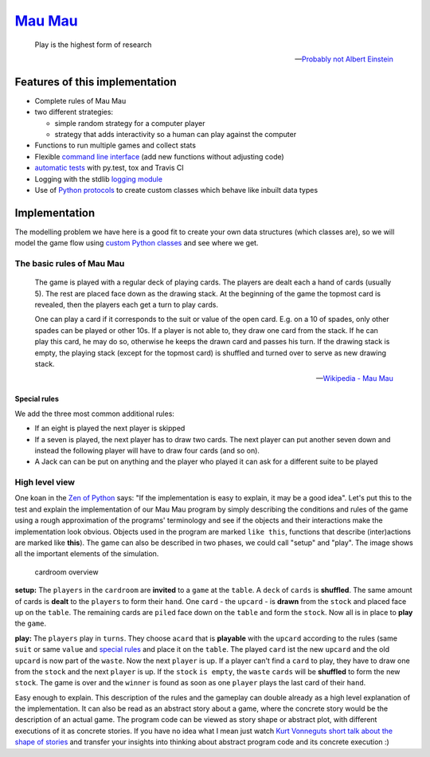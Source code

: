 `Mau Mau <https://github.com/obestwalter/mau-mau>`__
====================================================

    Play is the highest form of research

    -- `Probably not Albert
    Einstein <http://quoteinvestigator.com/2014/08/21/play-research/>`__

Features of this implementation
~~~~~~~~~~~~~~~~~~~~~~~~~~~~~~~

-  Complete rules of Mau Mau
-  two different strategies:

   -  simple random strategy for a computer player
   -  strategy that adds interactivity so a human can play against the
      computer

-  Functions to run multiple games and collect stats
-  Flexible `command line interface <mau_mau/cli.py>`__ (add new
   functions without adjusting code)
-  `automatic tests <tests/>`__ with py.test, tox and Travis CI
-  Logging with the stdlib `logging
   module <https://docs.python.org/3/library/logging.html>`__
-  Use of `Python
   protocols <https://docs.python.org/2/reference/datamodel.html#special-method-names>`__
   to create custom classes which behave like inbuilt data types

Implementation
~~~~~~~~~~~~~~

The modelling problem we have here is a good fit to create your own data
structures (which classes are), so we will model the game flow using
`custom Python
classes <https://docs.python.org/3/tutorial/classes.html#classes>`__ and
see where we get.

The basic rules of Mau Mau
^^^^^^^^^^^^^^^^^^^^^^^^^^

    The game is played with a regular deck of playing cards. The players
    are dealt each a hand of cards (usually 5). The rest are placed face
    down as the drawing stack. At the beginning of the game the topmost
    card is revealed, then the players each get a turn to play cards.

    One can play a card if it corresponds to the suit or value of the
    open card. E.g. on a 10 of spades, only other spades can be played
    or other 10s. If a player is not able to, they draw one card from
    the stack. If he can play this card, he may do so, otherwise he
    keeps the drawn card and passes his turn. If the drawing stack is
    empty, the playing stack (except for the topmost card) is shuffled
    and turned over to serve as new drawing stack.

    -- `Wikipedia - Mau Mau <https://goo.gl/r7D63W>`__

Special rules
'''''''''''''

We add the three most common additional rules:

-  If an eight is played the next player is skipped
-  If a seven is played, the next player has to draw two cards. The next
   player can put another seven down and instead the following player
   will have to draw four cards (and so on).
-  A Jack can can be put on anything and the player who played it can
   ask for a different suite to be played

High level view
^^^^^^^^^^^^^^^

One koan in the `Zen of
Python <https://www.python.org/dev/peps/pep-0020/>`__ says: "If the
implementation is easy to explain, it may be a good idea". Let's put
this to the test and explain the implementation of our Mau Mau program
by simply describing the conditions and rules of the game using a rough
approximation of the programs' terminology and see if the objects and
their interactions make the implementation look obvious. Objects used in
the program are marked ``like this``, functions that describe
(inter)actions are marked like **this**). The game can also be described
in two phases, we could call "setup" and "play". The image shows all the
important elements of the simulation.

.. figure:: _static/cardroom.png
   :alt: cardroom overview

   cardroom overview
**setup:** The ``players`` in the ``cardroom`` are **invited** to a
``game`` at the ``table``. A ``deck`` of ``cards`` is **shuffled**. The
same amount of cards is **dealt** to the ``players`` to form their
``hand``. One ``card`` - the ``upcard`` - is **drawn** from the
``stock`` and placed face up on the ``table``. The remaining cards are
``piled`` face down on the ``table`` and form the ``stock``. Now all is
in place to **play** the ``game``.

**play:** The ``players`` play in ``turns``. They choose a\ ``card``
that is **playable** with the ``upcard`` according to the rules (same
``suit`` or same ``value`` and `special rules <#special-rules>`__ and
place it on the ``table``. The played ``card`` ist the new ``upcard``
and the old ``upcard`` is now part of the ``waste``. Now the next
``player`` is up. If a player can't find a ``card`` to play, they have
to draw one from the ``stock`` and the next ``player`` is up. If the
``stock`` ``is empty``, the ``waste`` ``cards`` will be **shuffled** to
form the new ``stock``. The game is over and the ``winner`` is found as
soon as one ``player`` plays the last card of their ``hand``.

Easy enough to explain. This description of the rules and the gameplay
can double already as a high level explanation of the implementation. It
can also be read as an abstract story about a game, where the concrete
story would be the description of an actual game. The program code can
be viewed as story shape or abstract plot, with different executions of
it as concrete stories. If you have no idea what I mean just watch `Kurt
Vonneguts short talk about the shape of
stories <https://www.youtube.com/watch?v=oP3c1h8v2ZQ>`__ and transfer
your insights into thinking about abstract program code and its concrete
execution :)
